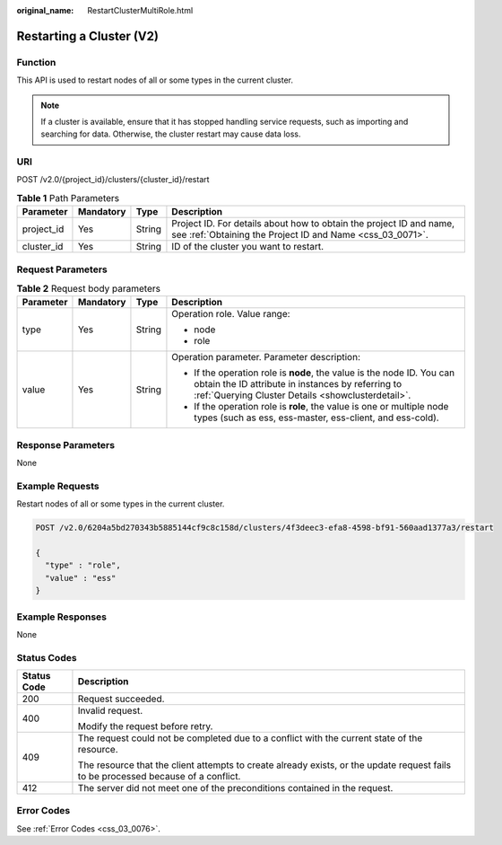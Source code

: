 :original_name: RestartClusterMultiRole.html

.. _RestartClusterMultiRole:

Restarting a Cluster (V2)
=========================

Function
--------

This API is used to restart nodes of all or some types in the current cluster.

.. note::

   If a cluster is available, ensure that it has stopped handling service requests, such as importing and searching for data. Otherwise, the cluster restart may cause data loss.

URI
---

POST /v2.0/{project_id}/clusters/{cluster_id}/restart

.. table:: **Table 1** Path Parameters

   +------------+-----------+--------+----------------------------------------------------------------------------------------------------------------------------------+
   | Parameter  | Mandatory | Type   | Description                                                                                                                      |
   +============+===========+========+==================================================================================================================================+
   | project_id | Yes       | String | Project ID. For details about how to obtain the project ID and name, see :ref:`Obtaining the Project ID and Name <css_03_0071>`. |
   +------------+-----------+--------+----------------------------------------------------------------------------------------------------------------------------------+
   | cluster_id | Yes       | String | ID of the cluster you want to restart.                                                                                           |
   +------------+-----------+--------+----------------------------------------------------------------------------------------------------------------------------------+

Request Parameters
------------------

.. table:: **Table 2** Request body parameters

   +-----------------+-----------------+-----------------+-----------------------------------------------------------------------------------------------------------------------------------------------------------------------------------+
   | Parameter       | Mandatory       | Type            | Description                                                                                                                                                                       |
   +=================+=================+=================+===================================================================================================================================================================================+
   | type            | Yes             | String          | Operation role. Value range:                                                                                                                                                      |
   |                 |                 |                 |                                                                                                                                                                                   |
   |                 |                 |                 | -  node                                                                                                                                                                           |
   |                 |                 |                 |                                                                                                                                                                                   |
   |                 |                 |                 | -  role                                                                                                                                                                           |
   +-----------------+-----------------+-----------------+-----------------------------------------------------------------------------------------------------------------------------------------------------------------------------------+
   | value           | Yes             | String          | Operation parameter. Parameter description:                                                                                                                                       |
   |                 |                 |                 |                                                                                                                                                                                   |
   |                 |                 |                 | -  If the operation role is **node**, the value is the node ID. You can obtain the ID attribute in instances by referring to :ref:`Querying Cluster Details <showclusterdetail>`. |
   |                 |                 |                 |                                                                                                                                                                                   |
   |                 |                 |                 | -  If the operation role is **role**, the value is one or multiple node types (such as ess, ess-master, ess-client, and ess-cold).                                                |
   +-----------------+-----------------+-----------------+-----------------------------------------------------------------------------------------------------------------------------------------------------------------------------------+

Response Parameters
-------------------

None

Example Requests
----------------

Restart nodes of all or some types in the current cluster.

.. code-block:: text

   POST /v2.0/6204a5bd270343b5885144cf9c8c158d/clusters/4f3deec3-efa8-4598-bf91-560aad1377a3/restart

   {
     "type" : "role",
     "value" : "ess"
   }

Example Responses
-----------------

None

Status Codes
------------

+-----------------------------------+------------------------------------------------------------------------------------------------------------------------------------+
| Status Code                       | Description                                                                                                                        |
+===================================+====================================================================================================================================+
| 200                               | Request succeeded.                                                                                                                 |
+-----------------------------------+------------------------------------------------------------------------------------------------------------------------------------+
| 400                               | Invalid request.                                                                                                                   |
|                                   |                                                                                                                                    |
|                                   | Modify the request before retry.                                                                                                   |
+-----------------------------------+------------------------------------------------------------------------------------------------------------------------------------+
| 409                               | The request could not be completed due to a conflict with the current state of the resource.                                       |
|                                   |                                                                                                                                    |
|                                   | The resource that the client attempts to create already exists, or the update request fails to be processed because of a conflict. |
+-----------------------------------+------------------------------------------------------------------------------------------------------------------------------------+
| 412                               | The server did not meet one of the preconditions contained in the request.                                                         |
+-----------------------------------+------------------------------------------------------------------------------------------------------------------------------------+

Error Codes
-----------

See :ref:`Error Codes <css_03_0076>`.
